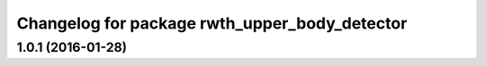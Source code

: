 ^^^^^^^^^^^^^^^^^^^^^^^^^^^^^^^^^^^^^^^^^^^^^^
Changelog for package rwth_upper_body_detector
^^^^^^^^^^^^^^^^^^^^^^^^^^^^^^^^^^^^^^^^^^^^^^

1.0.1 (2016-01-28)
------------------
